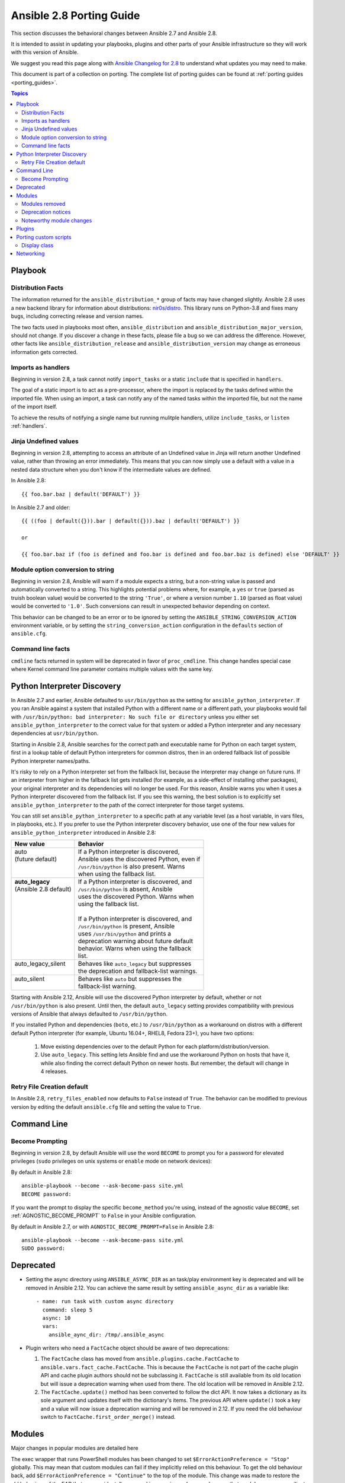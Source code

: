 .. _porting_2.8_guide:

*************************
Ansible 2.8 Porting Guide
*************************

This section discusses the behavioral changes between Ansible 2.7 and Ansible 2.8.

It is intended to assist in updating your playbooks, plugins and other parts of your Ansible infrastructure so they will work with this version of Ansible.

We suggest you read this page along with `Ansible Changelog for 2.8 <https://github.com/ansible/ansible/blob/devel/changelogs/CHANGELOG-v2.8.rst>`_ to understand what updates you may need to make.

This document is part of a collection on porting. The complete list of porting guides can be found at :ref:`porting guides <porting_guides>`.

.. contents:: Topics

Playbook
========

Distribution Facts
------------------

The information returned for the ``ansible_distribution_*`` group of facts may have changed
slightly.  Ansible 2.8 uses a new backend library for information about distributions: `nir0s/distro <https://github.com/nir0s/distro>`_. This library runs on Python-3.8 and fixes many bugs, including correcting release and version names.

The two facts used in playbooks most often, ``ansible_distribution`` and ``ansible_distribution_major_version``, should not change. If you discover a change in these facts, please file a bug so we can address the
difference.  However, other facts like ``ansible_distribution_release`` and
``ansible_distribution_version`` may change as erroneous information gets corrected.

Imports as handlers
-------------------

Beginning in version 2.8, a task cannot notify ``import_tasks`` or a static ``include`` that is specified in ``handlers``.

The goal of a static import is to act as a pre-processor, where the import is replaced by the tasks defined within the imported file. When
using an import, a task can notify any of the named tasks within the imported file, but not the name of the import itself.

To achieve the results of notifying a single name but running mulitple handlers, utilize ``include_tasks``, or ``listen`` :ref:`handlers`.

Jinja Undefined values
----------------------

Beginning in version 2.8, attempting to access an attribute of an Undefined value in Jinja will return another Undefined value, rather than throwing an error immediately. This means that you can now simply use
a default with a value in a nested data structure when you don't know if the intermediate values are defined.

In Ansible 2.8::

    {{ foo.bar.baz | default('DEFAULT') }}

In Ansible 2.7 and older::

    {{ ((foo | default({})).bar | default({})).baz | default('DEFAULT') }}

    or

    {{ foo.bar.baz if (foo is defined and foo.bar is defined and foo.bar.baz is defined) else 'DEFAULT' }}

Module option conversion to string
----------------------------------

Beginning in version 2.8, Ansible will warn if a module expects a string, but a non-string value is passed and automatically converted to a string. This highlights potential problems where, for example, a ``yes`` or ``true`` (parsed as truish boolean value) would be converted to the string ``'True'``, or where a version number ``1.10`` (parsed as float value) would be converted to ``'1.0'``. Such conversions can result in unexpected behavior depending on context.

This behavior can be changed to be an error or to be ignored by setting the ``ANSIBLE_STRING_CONVERSION_ACTION`` environment variable, or by setting the ``string_conversion_action`` configuration in the ``defaults`` section of ``ansible.cfg``.


Command line facts
------------------

``cmdline`` facts returned in system will be deprecated in favor of ``proc_cmdline``. This change handles special case where Kernel command line parameter contains multiple values with the same key.


Python Interpreter Discovery
============================

In Ansible 2.7 and earlier, Ansible defaulted to ``usr/bin/python`` as the
setting for ``ansible_python_interpreter``. If you ran Ansible against a system
that installed Python with a different name or a different path, your playbooks
would fail with ``/usr/bin/python: bad interpreter: No such file or directory``
unless you either set ``ansible_python_interpreter`` to the correct value for
that system or added a Python interpreter and any necessary dependencies at
``usr/bin/python``.

Starting in Ansible 2.8, Ansible searches for the correct path and executable
name for Python on each target system, first in a lookup table of default
Python interpreters for common distros, then in an ordered fallback list of
possible Python interpreter names/paths.

It's risky to rely on a Python interpreter set from the fallback list, because
the interpreter may change on future runs. If an interpreter from
higher in the fallback list gets installed (for example, as a side-effect of
installing other packages), your original interpreter and its dependencies will
no longer be used. For this reason, Ansible warns you when it uses a Python
interpreter discovered from the fallback list. If you see this warning, the
best solution is to explicitly set ``ansible_python_interpreter`` to the path
of the correct interpreter for those target systems.

You can still set ``ansible_python_interpreter`` to a specific path at any
variable level (as a host variable, in vars files, in playbooks, etc.).
If you prefer to use the Python interpreter discovery behavior, use
one of the four new values for ``ansible_python_interpreter`` introduced in
Ansible 2.8:

+---------------------------+-----------------------------------------------+
| New value                 | Behavior                                      |
+===========================+===============================================+
| | auto                    | | If a Python interpreter is discovered,      |
| | (future default)        | | Ansible uses the discovered Python, even if |
| |                         | | ``/usr/bin/python`` is also present. Warns  |
| |                         | | when using the fallback list.               |
+---------------------------+-----------------------------------------------+
| | **auto_legacy**         | | If a Python interpreter is discovered, and  |
| | (Ansible 2.8 default)   | | ``/usr/bin/python`` is absent, Ansible      |
| |                         | | uses the discovered Python. Warns when      |
| |                         | | using the fallback list.                    |
| |                         | |                                             |
| |                         | | If a Python interpreter is discovered, and  |
| |                         | | ``/usr/bin/python`` is present, Ansible     |
| |                         | | uses ``/usr/bin/python`` and prints a       |
| |                         | | deprecation warning about future default    |
| |                         | | behavior. Warns when using the fallback     |
| |                         | | list.                                       |
+---------------------------+-----------------------------------------------+
| | auto_legacy_silent      | | Behaves like ``auto_legacy`` but suppresses |
| |                         | | the deprecation and fallback-list warnings. |
+---------------------------+-----------------------------------------------+
| | auto_silent             | | Behaves like ``auto`` but suppresses the    |
| |                         | | fallback-list warning.                      |
+---------------------------+-----------------------------------------------+

Starting with Ansible 2.12, Ansible will use the discovered Python interpreter
by default, whether or not ``/usr/bin/python`` is also present. Until then,
the default ``auto_legacy`` setting provides compatibility with
previous versions of Ansible that always defaulted to ``/usr/bin/python``.

If you installed Python and dependencies (``boto``, etc.) to
``/usr/bin/python`` as a workaround on distros with a different default Python
interpreter (for example, Ubuntu 16.04+, RHEL8, Fedora 23+), you have two
options:

  #. Move existing dependencies over to the default Python for each platform/distribution/version.
  #. Use ``auto_legacy``. This setting lets Ansible find and use the workaround Python on hosts that have it, while also finding the correct default Python on newer hosts. But remember, the default will change in 4 releases.


Retry File Creation default
---------------------------

In Ansible 2.8, ``retry_files_enabled`` now defaults to ``False`` instead of ``True``.  The behavior can be
modified to previous version by editing the default ``ansible.cfg`` file and setting the value to ``True``.

Command Line
============

Become Prompting
----------------

Beginning in version 2.8, by default Ansible will use the word ``BECOME`` to prompt you for a password for elevated privileges (``sudo`` privileges on unix systems or ``enable`` mode on network devices):

By default in Ansible 2.8::

    ansible-playbook --become --ask-become-pass site.yml
    BECOME password:

If you want the prompt to display the specific ``become_method`` you're using, instead of the agnostic value ``BECOME``, set :ref:`AGNOSTIC_BECOME_PROMPT` to ``False`` in your Ansible configuration.

By default in Ansible 2.7, or with ``AGNOSTIC_BECOME_PROMPT=False`` in Ansible 2.8::

    ansible-playbook --become --ask-become-pass site.yml
    SUDO password:

Deprecated
==========

* Setting the async directory using ``ANSIBLE_ASYNC_DIR`` as an task/play environment key is deprecated and will be
  removed in Ansible 2.12. You can achieve the same result by setting ``ansible_async_dir`` as a variable like::

      - name: run task with custom async directory
        command: sleep 5
        async: 10
        vars:
          ansible_aync_dir: /tmp/.ansible_async

* Plugin writers who need a ``FactCache`` object should be aware of two deprecations:

  1. The ``FactCache`` class has moved from ``ansible.plugins.cache.FactCache`` to
     ``ansible.vars.fact_cache.FactCache``.  This is because the ``FactCache`` is not part of the
     cache plugin API and cache plugin authors should not be subclassing it.  ``FactCache`` is still
     available from its old location but will issue a deprecation warning when used from there.  The
     old location will be removed in Ansible 2.12.

  2. The ``FactCache.update()`` method has been converted to follow the dict API.  It now takes a
     dictionary as its sole argument and updates itself with the dictionary's items.  The previous
     API where ``update()`` took a key and a value will now issue a deprecation warning and will be
     removed in 2.12.  If you need the old behaviour switch to ``FactCache.first_order_merge()``
     instead.

Modules
=======

Major changes in popular modules are detailed here

The exec wrapper that runs PowerShell modules has been changed to set ``$ErrorActionPreference = "Stop"`` globally.
This may mean that custom modules can fail if they implicitly relied on this behaviour. To get the old behaviour back,
add ``$ErrorActionPreference = "Continue"`` to the top of the module. This change was made to restore the old behaviour
of the EAP that was accidentally removed in a previous release and ensure that modules are more resiliant to errors
that may occur in execution.

PowerShell module options and option choices are currently case insensitive to what is defined in the module
specification. This behaviour is deprecated and a warning displayed to the user if a case insensitive match was found.
A future release of Ansible will make these checks case sensitive.

The ``win_dsc`` module will now validate the input options for a DSC resource. In previous versions invalid options would be ignored but are now not.

Modules removed
---------------

The following modules no longer exist:

* ec2_remote_facts
* azure
* cs_nic
* netscaler
* win_msi

Deprecation notices
-------------------

The following modules will be removed in Ansible 2.12. Please update your playbooks accordingly.

* ``foreman`` use <https://github.com/theforeman/foreman-ansible-modules> instead.
* ``katello`` use <https://github.com/theforeman/foreman-ansible-modules> instead.
* ``github_hooks`` use :ref:`github_webhook <github_webhook_module>` and :ref:`github_webhook_facts <github_webhook_facts_module>` instead.
* ``digital_ocean`` use :ref `digital_ocean_droplet <digital_ocean_droplet_module>` instead.
* ``gce`` use :ref `gce_compute_instance <gce_compute_instance_module>` instead.
* ``panos`` use `Ansible Galaxy role <https://galaxy.ansible.com/PaloAltoNetworks/paloaltonetworks>`_ instead.


Noteworthy module changes
-------------------------

* The ``foreman`` and ``katello`` modules have been deprecated in favor of a set of modules that are broken out per entity with better idempotency in mind.
* The ``foreman`` and ``katello`` modules replacement is officially part of the Foreman Community and supported there.
* The ``tower_credential`` module originally required the ``ssh_key_data`` to be the path to a ssh_key_file.
  In order to work like Tower/AWX, ``ssh_key_data`` now contains the content of the file.
  The previous behavior can be achieved with ``lookup('file', '/path/to/file')``.
* The ``win_scheduled_task`` module deprecated support for specifying a trigger repetition as a list and this format
  will be removed in Ansible 2.12. Instead specify the repetition as a dictionary value.

* The ``win_feature`` module has removed the deprecated ``restart_needed`` return value, use the standardised
  ``reboot_required`` value instead.

* The ``win_package`` module has removed the deprecated ``restart_required`` and ``exit_code`` return value, use the
  standardised ``reboot_required`` and ``rc`` value instead.

* The ``win_get_url`` module has removed the deprecated ``win_get_url`` return dictionary, contained values are
  returned directly.

* The ``win_get_url`` module has removed the deprecated ``skip_certificate_validation`` option, use the standardised
  ``validate_certs`` option instead.

* The ``vmware_local_role_facts`` module now returns a list of dicts instead of a dict of dicts for role information.

* If ``docker_network`` or ``docker_volume`` were called with ``diff: yes``, ``check_mode: yes`` or ``debug: yes``,
  a return value called ``diff`` was returned of type ``list``. To enable proper diff output, this was changed to
  type ``dict``; the original ``list`` is returned as ``diff.differences``.

* The ``na_ontap_cluster_peer`` module has replaced ``source_intercluster_lif`` and ``dest_intercluster_lif`` string options with
  ``source_intercluster_lifs`` and ``dest_intercluster_lifs`` list options

* The ``modprobe`` module now detects kernel builtins. Previously, attempting to remove (with ``state: absent``)
  a builtin kernel module succeeded without any error message because ``modprobe`` did not detect the module as
  ``present``. Now, ``modprobe`` will fail if a kernel module is builtin and ``state: absent`` (with an error message
  from the modprobe binary like ``modprobe: ERROR: Module nfs is builtin.``), and it will succeed without reporting
  changed if ``state: present``. Any playbooks that are using ``changed_when: no`` to mask this quirk can safely
  remove that workaround. To get the previous behavior when applying ``state: absent`` to a builtin kernel module,
  use ``failed_when: false`` or ``ignore_errors: true`` in your playbook.

* The ``digital_ocean`` module has been deprecated in favor of modules that do not require external dependencies.
  This allows for more flexibility and better module support.

* The ``docker_container`` module has deprecated the returned fact ``docker_container``. The same value is
  available as the returned variable ``container``. The returned fact will be removed in Ansible 2.12.
* The ``docker_network`` module has deprecated the returned fact ``docker_container``. The same value is
  available as the returned variable ``network``. The returned fact will be removed in Ansible 2.12.
* The ``docker_volume`` module has deprecated the returned fact ``docker_container``. The same value is
  available as the returned variable ``volume``. The returned fact will be removed in Ansible 2.12.

* The ``docker_service`` module was renamed to :ref:`docker_compose <docker_compose_module>`.
* The renamed ``docker_compose`` module used to return one fact per service, named same as the service. A dictionary
  of these facts is returned as the regular return value ``service_facts``. The returned facts will be removed in
  Ansible 2.12.

* The ``docker_swarm_service`` module no longer sets a defaults for the following options:
    * ``user``. Before, the default was ``root``.
    * ``update_delay``. Before, the default was ``10``.
    * ``update_parallelism``. Before, the default was ``1``.

* ``vmware_vm_facts`` used to return dict of dict with virtual machine's facts. Ansible 2.8 and onwards will return list of dict with virtual machine's facts.
  Please see module ``vmware_vm_facts`` documentation for example.

* The ``panos`` modules have been deprecated in favor of using the Palo Alto Networks `Ansible Galaxy role
  <https://galaxy.ansible.com/PaloAltoNetworks/paloaltonetworks>`_.  Contributions to the role can be made
  `here <https://github.com/PaloAltoNetworks/ansible-pan>`_.

* The ``ipa_user`` module originally always sent ``password`` to FreeIPA regardless of whether the password changed. Now the module only sends ``password`` if ``update_password`` is set to ``always``, which is the default.

Plugins
=======

* Connection plugins have been standardized to allow use of ``ansible_<conn-type>_user``
  and ``ansible_<conn-type>_password`` variables.  Variables such as
  ``ansible_<conn-type>_pass`` and ``ansible_<conn-type>_username`` are treated
  with lower priority than the standardized names and may be deprecated in the
  future.  In general, the ``ansible_user`` and ``ansible_password`` vars should
  be used unless there is a reason to use the connection-specific variables.

* The ``powershell`` shell plugin now uses ``async_dir`` to define the async path for the results file and the default
  has changed to ``%USERPROFILE%\.ansible_async``. To control this path now, either set the ``ansible_async_dir``
  variable or the ``async_dir`` value in the ``powershell`` section of the config ini.

* Order of enabled inventory plugins (:ref:`INVENTORY_ENABLED`) has been updated, :ref:`auto <auto_inventory>` is now before :ref:`yaml <yaml_inventory>` and :ref:`ini <ini_inventory>`.

* The private ``_options`` attribute has been removed from the ``CallbackBase`` class of callback
  plugins.  If you have a third-party callback plugin which needs to access the command line arguments,
  use code like the following instead of trying to use ``self._options``:

  .. code-block:: python

     from ansible import context
     [...]
     tags = context.CLIARGS['tags']

  ``context.CLIARGS`` is a read-only dictionary so normal dictionary retrieval methods like
  ``CLIARGS.get('tags')`` and ``CLIARGS['tags']`` work as expected but you won't be able to modify
  the cli arguments at all.

* Play recap now counts ``ignored`` and ``rescued`` tasks as well as ``ok``, ``changed``, ``unreachable``, ``failed`` and ``skipped`` tasks, thanks to two additional stat counters in the ``default`` callback plugin. Tasks that fail and have ``ignore_errors: yes`` set are listed as ``ignored``. Tasks that fail and then execute a rescue section are listed as ``rescued``. Note that ``rescued`` tasks are no longer counted as ``failed`` as in Ansible 2.7 (and earlier).

* ``osx_say`` callback plugin was renamed into :ref:`say <say_callback>`.

Porting custom scripts
======================

Display class
-------------

As of Ansible 2.8, the ``Display`` class is now a "singleton". Instead of using ``__main__.display`` each file should
import and instantiate ``ansible.utils.display.Display`` on its own.

**OLD** In Ansible 2.7 (and earlier) the following was used to access the ``display`` object:

.. code-block:: python

   try:
       from __main__ import display
   except ImportError:
       from ansible.utils.display import Display
       display = Display()

**NEW** In Ansible 2.8 the following should be used:

.. code-block:: python

   from ansible.utils.display import Display
   display = Display()

Networking
==========

* The ``eos_config``, ``ios_config``, and ``nxos_config`` modules have removed the deprecated
  ``save`` and ``force`` parameters, use the ``save_when`` parameter to replicate their
  functionality.

* The ``nxos_vrf_af`` module has removed the ``safi`` paramter. This parameter was deprecated
  in Ansible 2.4 and has had no impact on the module since then.
